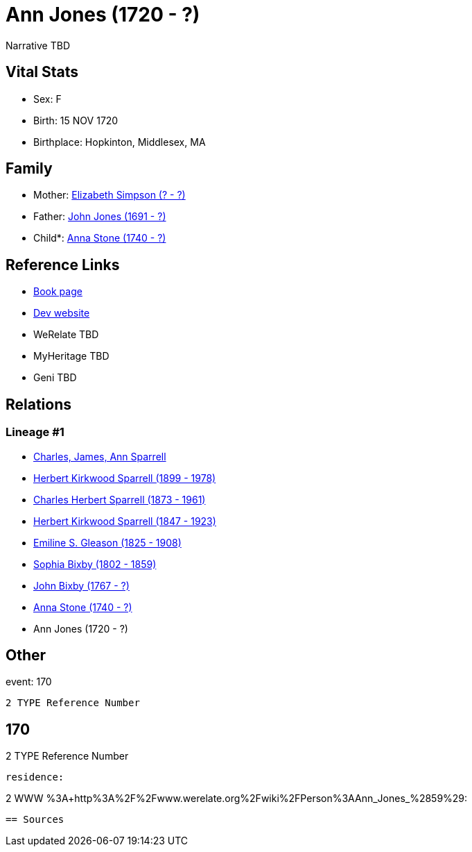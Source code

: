 = Ann Jones (1720 - ?)

Narrative TBD


== Vital Stats


* Sex: F
* Birth: 15 NOV 1720
* Birthplace: Hopkinton, Middlesex, MA


== Family
* Mother: https://github.com/sparrell/cfs_ancestors/blob/main/Vol_02_Ships/V2_C5_Ancestors/gen9/gen9.PPPMMPMMM.Elizabeth_Simpson[Elizabeth Simpson (? - ?)]


* Father: https://github.com/sparrell/cfs_ancestors/blob/main/Vol_02_Ships/V2_C5_Ancestors/gen9/gen9.PPPMMPMMP.John_Jones[John Jones (1691 - ?)]

* Child*: https://github.com/sparrell/cfs_ancestors/blob/main/Vol_02_Ships/V2_C5_Ancestors/gen7/gen7.PPPMMPM.Anna_Stone[Anna Stone (1740 - ?)]



== Reference Links
* https://github.com/sparrell/cfs_ancestors/blob/main/Vol_02_Ships/V2_C5_Ancestors/gen8/gen8.PPPMMPMM.Ann_Jones[Book page]
* https://cfsjksas.gigalixirapp.com/person?p=p0142[Dev website]
* WeRelate TBD
* MyHeritage TBD
* Geni TBD

== Relations
=== Lineage #1
* https://github.com/spoarrell/cfs_ancestors/tree/main/Vol_02_Ships/V2_C1_Principals/0_intro_principals.adoc[Charles, James, Ann Sparrell]
* https://github.com/sparrell/cfs_ancestors/blob/main/Vol_02_Ships/V2_C5_Ancestors/gen1/gen1.P.Herbert_Kirkwood_Sparrell[Herbert Kirkwood Sparrell (1899 - 1978)]

* https://github.com/sparrell/cfs_ancestors/blob/main/Vol_02_Ships/V2_C5_Ancestors/gen2/gen2.PP.Charles_Herbert_Sparrell[Charles Herbert Sparrell (1873 - 1961)]

* https://github.com/sparrell/cfs_ancestors/blob/main/Vol_02_Ships/V2_C5_Ancestors/gen3/gen3.PPP.Herbert_Kirkwood_Sparrell[Herbert Kirkwood Sparrell (1847 - 1923)]

* https://github.com/sparrell/cfs_ancestors/blob/main/Vol_02_Ships/V2_C5_Ancestors/gen4/gen4.PPPM.Emiline_S_Gleason[Emiline S. Gleason (1825 - 1908)]

* https://github.com/sparrell/cfs_ancestors/blob/main/Vol_02_Ships/V2_C5_Ancestors/gen5/gen5.PPPMM.Sophia_Bixby[Sophia Bixby (1802 - 1859)]

* https://github.com/sparrell/cfs_ancestors/blob/main/Vol_02_Ships/V2_C5_Ancestors/gen6/gen6.PPPMMP.John_Bixby[John Bixby (1767 - ?)]

* https://github.com/sparrell/cfs_ancestors/blob/main/Vol_02_Ships/V2_C5_Ancestors/gen7/gen7.PPPMMPM.Anna_Stone[Anna Stone (1740 - ?)]

* Ann Jones (1720 - ?)


== Other
event:  170
----
2 TYPE Reference Number
----
 170
----
2 TYPE Reference Number
----

residence: 
----
2 WWW %3A+http%3A%2F%2Fwww.werelate.org%2Fwiki%2FPerson%3AAnn_Jones_%2859%29:
----


== Sources

